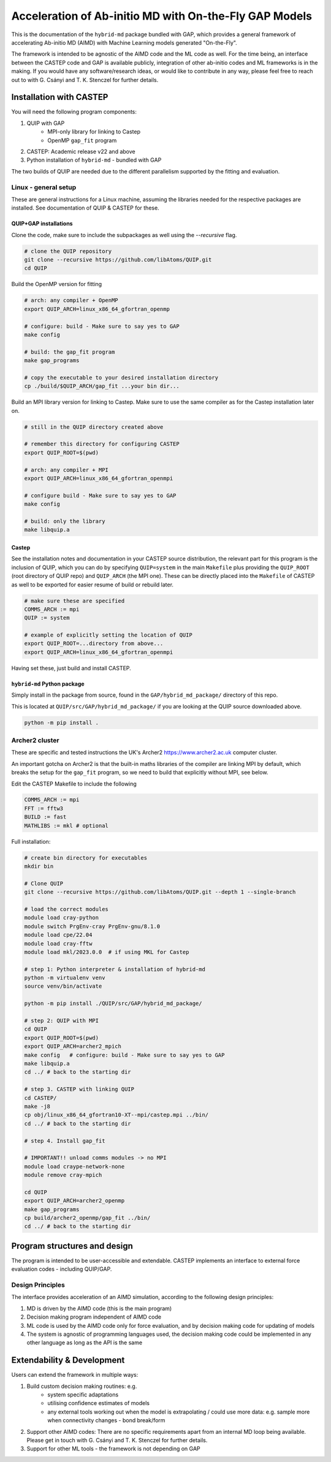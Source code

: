 .. _accelerated-aimd:

*******************************************************
Acceleration of Ab-initio MD with On-the-Fly GAP Models
*******************************************************

This is the documentation of the ``hybrid-md`` package bundled with GAP, which   provides a general framework of 
accelerating Ab-initio MD (AIMD) with Machine Learning models generated "On-the-Fly".

The framework is intended to be agnostic of the AIMD code and the ML code as well. For the time being, an interface 
between the CASTEP code and GAP is available publicly, integration of other ab-initio codes and ML frameworks is in 
the making. If you would have any software/research ideas, or would like to contribute in any way, please feel free 
to reach out to with G. Csányi and T. K. Stenczel for further details.


Installation with CASTEP
************************

You will need the following program components:

#. QUIP with GAP
    - MPI-only library for linking to Castep
    - OpenMP ``gap_fit`` program
#. CASTEP: Academic release v22 and above
#. Python installation of ``hybrid-md`` - bundled with GAP

The two builds of QUIP are needed due to the different parallelism supported by the fitting and evaluation.

Linux - general setup
#####################

These are general instructions for a Linux machine, assuming the libraries needed
for the respective packages are installed. See documentation of QUIP & CASTEP for
these.

QUIP+GAP installations
----------------------

Clone the code, make sure to include the subpackages as well using the `--recursive` flag.

.. code-block:: bash

    # clone the QUIP repository
    git clone --recursive https://github.com/libAtoms/QUIP.git
    cd QUIP


Build the OpenMP version for fitting

.. code-block:: bash
    
    # arch: any compiler + OpenMP
    export QUIP_ARCH=linux_x86_64_gfortran_openmp

    # configure: build - Make sure to say yes to GAP
    make config

    # build: the gap_fit program
    make gap_programs

    # copy the executable to your desired installation directory
    cp ./build/$QUIP_ARCH/gap_fit ...your bin dir...

Build an MPI library version for linking to Castep. Make sure to use the same compiler
as for the Castep installation later on.

.. code-block:: bash

    # still in the QUIP directory created above 

    # remember this directory for configuring CASTEP
    export QUIP_ROOT=$(pwd)

    # arch: any compiler + MPI
    export QUIP_ARCH=linux_x86_64_gfortran_openmpi

    # configure build - Make sure to say yes to GAP
    make config

    # build: only the library
    make libquip.a

Castep
------

See the installation notes and documentation in your CASTEP source distribution,
the relevant part for this program is the inclusion of QUIP, which you can do by
specifying ``QUIP=system`` in the main ``Makefile`` plus providing the
``QUIP_ROOT`` (root directory of QUIP repo) and ``QUIP_ARCH`` (the MPI one).
These can be directly placed into the ``Makefile`` of CASTEP as well to be
exported for easier resume of build or rebuild later. 

.. code-block:: makefile
    
    # make sure these are specified
    COMMS_ARCH := mpi
    QUIP := system

    # example of explicitly setting the location of QUIP
    export QUIP_ROOT=...directory from above...
    export QUIP_ARCH=linux_x86_64_gfortran_openmpi

Having set these, just build and install CASTEP. 


``hybrid-md`` Python package
----------------------------

Simply install in the package from source, found in the ``GAP/hybrid_md_package/`` directory of this repo.

This is located at ``QUIP/src/GAP/hybrid_md_package/`` if you are looking at the QUIP source downloaded above.

.. code-block:: bash

    python -m pip install .

Archer2 cluster
###############

These are specific and tested instructions the UK's Archer2 https://www.archer2.ac.uk computer cluster.

An important gotcha on Archer2 is that the built-in maths libraries of the compiler are linking MPI by default, which 
breaks the setup for the ``gap_fit`` program, so we need to build that explicitly without MPI, see below.

Edit the CASTEP Makefile to include the following

.. code-block:: makefile
    
    COMMS_ARCH := mpi
    FFT := fftw3
    BUILD := fast
    MATHLIBS := mkl # optional

Full installation:

.. code-block:: bash

    # create bin directory for executables
    mkdir bin

    # Clone QUIP
    git clone --recursive https://github.com/libAtoms/QUIP.git --depth 1 --single-branch

    # load the correct modules
    module load cray-python
    module switch PrgEnv-cray PrgEnv-gnu/8.1.0
    module load cpe/22.04
    module load cray-fftw
    module load mkl/2023.0.0  # if using MKL for Castep

    # step 1: Python interpreter & installation of hybrid-md
    python -m virtualenv venv
    source venv/bin/activate
    
    python -m pip install ./QUIP/src/GAP/hybrid_md_package/

    # step 2: QUIP with MPI
    cd QUIP
    export QUIP_ROOT=$(pwd)
    export QUIP_ARCH=archer2_mpich
    make config   # configure: build - Make sure to say yes to GAP
    make libquip.a
    cd ../ # back to the starting dir

    # step 3. CASTEP with linking QUIP
    cd CASTEP/
    make -j8
    cp obj/linux_x86_64_gfortran10-XT--mpi/castep.mpi ../bin/
    cd ../ # back to the starting dir

    # step 4. Install gap_fit

    # IMPORTANT!! unload comms modules -> no MPI
    module load craype-network-none
    module remove cray-mpich
    
    cd QUIP
    export QUIP_ARCH=archer2_openmp
    make gap_programs
    cp build/archer2_openmp/gap_fit ../bin/
    cd ../ # back to the starting dir


Program structures and design
*****************************

The program is intended to be user-accessible and extendable. CASTEP implements
an interface to external force evaluation codes - including QUIP/GAP.

Design Principles
#################

The interface provides acceleration of an AIMD simulation, according to the following design principles:

1. MD is driven by the AIMD code (this is the main program)

2. Decision making program independent of AIMD code

3. ML code is used by the AIMD code only for force evaluation, and by decision making code for updating of models

4. The system is agnostic of programming languages used, the decision making code could be implemented in any other language as long as the API is the same

Extendability & Development
***************************

Users can extend the framework in multiple ways:

#. Build custom decision making routines: e.g.
    - system specific adaptations
    - utilising confidence estimates of models
    - any external tools working out when the model is extrapolating / could use more data: e.g. sample more when connectivity changes - bond break/form
#. Support other AIMD codes: There are no specific requirements apart from an internal MD loop being available. Please get in touch with G. Csányi and T. K. Stenczel for further details.
#. Support for other ML tools - the framework is not depending on GAP

